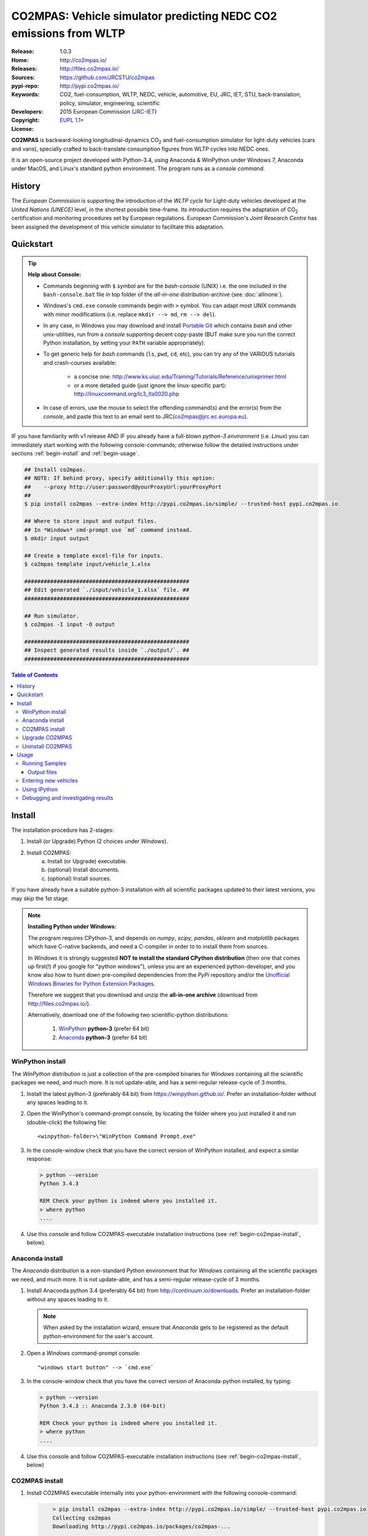 ##################################################################
CO2MPAS: Vehicle simulator predicting NEDC CO2 emissions from WLTP
##################################################################

:Release:       1.0.3
:Home:          http://co2mpas.io/
:Releases:      http://files.co2mpas.io/
:Sources:       https://github.com/JRCSTU/co2mpas
:pypi-repo:     http://pypi.co2mpas.io/
:Keywords:      CO2, fuel-consumption, WLTP, NEDC, vehicle, automotive,
                EU, JRC, IET, STU, back-translation, policy,
                simulator, engineering, scientific
:Developers:    .. include:: ../AUTHORS.rst
:Copyright:     2015 European Commission (`JRC-IET
                <https://ec.europa.eu/jrc/en/institutes/iet>`_)
:License:       `EUPL 1.1+ <https://joinup.ec.europa.eu/software/page/eupl>`_


**CO2MPAS** is backward-looking longitudinal-dynamics CO\ :sub:`2` and
fuel-consumption simulator for light-duty vehicles (cars and vans),
specially crafted to back-translate consumption figures from WLTP cycles
into NEDC ones.

It is an open-source project developed with Python-3.4,
using Anaconda & WinPython under Windows 7, Anaconda under MacOS, and
Linux's standard python environment.
The program runs as a *console command*.

History
=======
The *European Commission* is supporting the introduction of the *WLTP cycle*
for Light-duty vehicles developed at the *United Nations (UNECE)*
level, in the shortest possible time-frame. Its introduction requires
the adaptation of CO\ :sub:`2` certification and monitoring procedures set
by European regulations. European Commission's *Joint Research Centre* has been
assigned the development of this vehicle simulator to facilitate this
adaptation.



Quickstart
==========
.. Tip::
    **Help about Console:**

    - Commands beginning with ``$`` symbol are for the *bash-console* (UNIX)
      i.e. the one included in the ``bash-console.bat`` file in top folder of
      the *all-in-one* distribution-archive (see :doc:`allinone`).

    - Windows's ``cmd.exe`` console commands begin with ``>`` symbol.
      You can adapt most UNIX commands with minor modifications
      (i.e. replace ``mkdir --> md``, ``rm --> del``).

    - In any case, in Windows you may download and install `Portable Git
      <https://github.com/sheabunge/GitPortable>`_ which contains *bash* and
      other unix-utilities, run from a *console* supporting decent copy-paste
      (BUT make sure you run the correct Python installation, by setting
      your ``PATH`` variable appropriately).

    - To get generic help for *bash* commands (``ls``, ``pwd``, ``cd``, etc),
      you can try any of the VARIOUS tutorials and crash-courses available:

          - a concise one: http://www.ks.uiuc.edu/Training/Tutorials/Reference/unixprimer.html
          - or a more detailed guide (just ignore the linux-specific part):
            http://linuxcommand.org/lc3_lts0020.php

    - In case of errors, use the mouse to select the offending command(s) and
      the error(s) from the *console*, and paste this text to an email sent to
      JRC(co2mpas@jrc.ec.europa.eu).


IF you have familiarity with v1 release AND IF you already have a full-blown
*python-3 environment* (i.e. *Linux*) you can immediately start working with
the following console-commands; otherwise follow the detailed instructions
under sections :ref:`begin-install` and :ref:`begin-usage`.

.. code-block:: console

    ## Install co2mpas.
    ## NOTE: If behind proxy, specify additionally this option:
    ##    --proxy http://user:password@yourProxyUrl:yourProxyPort
    ##
    $ pip install co2mpas --extra-index http://pypi.co2mpas.io/simple/ --trusted-host pypi.co2mpas.io

    ## Where to store input and output files.
    ## In *Windows* cmd-prompt use `md` command instead.
    $ mkdir input output

    ## Create a template excel-file for inputs.
    $ co2mpas template input/vehicle_1.xlsx

    ###################################################
    ## Edit generated `./input/vehicle_1.xlsx` file. ##
    ###################################################

    ## Run simulator.
    $ co2mpas -I input -O output

    ###################################################
    ## Inspect generated results inside `./output/`. ##
    ###################################################


.. _end-opening:
.. contents:: Table of Contents
  :backlinks: top



.. _begin-install:

Install
=======
The installation procedure has 2-stages:

1. Install (or Upgrade) Python (2 choices under *Windows*).
2. Install CO2MPAS:
    a. Install (or Upgrade) executable.
    b. (optional) Install documents.
    c. (optional) Install sources.

If you have already have a suitable python-3 installation with all scientific
packages updated to their latest versions, you may skip the 1st stage.

.. Note::
    **Installing Python under Windows:**

    The program requires CPython-3, and depends on *numpy*, *scipy*, *pandas*,
    *sklearn* and *matplotlib* packages which have C-native backends, and need
    a C-compiler in order to to install them from sources.

    In *Windows* it is strongly suggested
    **NOT to install the standard CPython distribution**
    (then one that comes up first(!) if you google for "python windows"),
    unless you are an experienced python-developer, and you know also how to
    hunt down pre-compiled dependencies from the *PyPi* repository and/or
    the `Unofficial Windows Binaries for Python Extension Packages
    <http://www.lfd.uci.edu/~gohlke/pythonlibs/>`_.

    Therefore we suggest that you download and unzip the **all-in-one archive**
    (download from http://files.co2mpas.io/).

    Alternatively, download one of the following two scientific-python
    distributions:

      #. `WinPython <https://winpython.github.io/>`_ **python-3** (prefer 64 bit)
      #. `Anaconda <http://continuum.io/downloads>`_ **python-3** (prefer 64 bit)



WinPython install
-----------------
The *WinPython* distribution is just a collection of the pre-compiled binaries
for *Windows* containing all the scientific packages we need, and much more.
It is not update-able, and has a semi-regular release-cycle of 3 months.


1. Install the latest python-3 (preferably 64 bit) from https://winpython.github.io/.
   Prefer an installation-folder without any spaces leading to it.

2. Open the WinPython's command-prompt console, by locating the folder where
   you just installed it and run (double-click) the following file::

        <winpython-folder>\"WinPython Command Prompt.exe"


3. In the console-window check that you have the correct version of
   WinPython installed, and expect a similar response:

   .. code-block:: console

        > python --version
        Python 3.4.3

        REM Check your python is indeed where you installed it.
        > where python
        ....


4. Use this console and follow CO2MPAS-executable installation instructions
   (see :ref:`begin-co2mpas-install`, below).



Anaconda install
----------------
The *Anaconda* distribution is a non-standard Python environment that
for *Windows* containing all the scientific packages we need, and much more.
It is not update-able, and has a semi-regular release-cycle of 3 months.

1. Install Anaconda python 3.4 (preferably 64 bit) from http://continuum.io/downloads.
   Prefer an installation-folder without any spaces leading to it.

   .. Note::
        When asked by the installation wizard, ensure that *Anaconda* gets to be
        registered as the default python-environment for the user's account.

2. Open a *Windows* command-prompt console::

        "windows start button" --> `cmd.exe`

3. In the console-window check that you have the correct version of
   Anaconda-python installed, by typing:

   .. code-block:: console

        > python --version
        Python 3.4.3 :: Anaconda 2.3.0 (64-bit)

        REM Check your python is indeed where you installed it.
        > where python
        ....

4. Use this console and follow CO2MPAS-executable installation instructions
   (see :ref:`begin-co2mpas-install`, below)



.. _begin-co2mpas-install:

CO2MPAS install
---------------
1. Install CO2MPAS executable internally into your python-environment with
   the following console-command:

   .. code-block:: console

        > pip install co2mpas --extra-index http://pypi.co2mpas.io/simple/ --trusted-host pypi.co2mpas.io
        Collecting co2mpas
        Downloading http://pypi.co2mpas.io/packages/co2mpas-...
        ...
        Installing collected packages: co2mpas
        Successfully installed co2mpas-1.0.3

    .. Tip::
        **Installing Behind Firewall:**

        This step requires Internet connectivity to Python's "standard" repository
        (https://pypi.python.org/) and to co2mpas-site.
        In case you are behind a **corporate proxy**, append an appropriatly
        adapted option to all ``pip`` commands::

            --proxy http://user:password@yourProxyUrl:yourProxyPort

        Note that all *final releases* are cryptographically signed by JRC,
        so that you or your IT staff can `validate their authenticity
        <https://www.davidfischer.name/2012/05/signing-and-verifying-python-packages-with-pgp/>`_
        and detect *man-in-the-middle* attacks, however impossible.

        An alternative is to download all *wheel* packages from `co2mpas-site
        <http://files.co2mpas.io>`_  and install them one by one:

        .. code-block:: console

             REM Download MANUALLY all `*.whl` files contained in release folder
             REM from co2mpas-site in some folder.
             > cd <folder-where-wheels_downloaded>
             > pip install *.whl


   .. Warning::
       In case of errors, re-run the command adding 2 *verbose* flags ``-vv``,
       copy-paste the console-output, and send it to JRC.


2. Check that when you run ``co2mpas``, the version executed is indeed the one
   installed above:

   .. code-block:: console

        > python -v --version
        co2mpas_version: 1.0.3
        co2mpas_path: d:\co2mpas_ALLINONE-XXbit-v1.0.3\Apps\WinPython\python-3.4.3\lib\site-packages\co2mpas
        python_path: D:\co2mpas_ALLINONE-XXbit-v1.0.3\WinPython\python-3.4.3
        python_version: 3.4.3 (v3.4.3:9b73f1c3e601, Feb 24 2015, 22:44:40) [MSC v.1600 XXX]


Upgrade CO2MPAS
---------------

1. Uninstall (see below) and re-install it.


Uninstall CO2MPAS
-----------------
To uninstall CO2MPAS type the following command, and confirm it with ``y``:

.. code-block:: console

    > pip uninstall co2mpas
    Uninstalling co2mpas-<installed-version>
    ...
    Proceed (y/n)?


Re-run the command *again*, to make sure that no dangling installations are left
over; disregard any errors this time.



.. _begin-usage:

Usage
=====
.. Note::
    The following commands are for the **bash console**, specifically tailored
    for the **all-in-one** archive.  More generic guidelines for this archive
    are contained in :doc:`allinone`.


First ensure that the latest version of CO2MPAS is properly installed, and that
its version match the version declared on this file.

The main entry for the simulator is the ``co2mpas`` console-command.
This command accepts multiple **input-excel-files**, one for each vehicle,
and generates a **summary-excel-file** aggregating the major result-values
from these vehicles, and (optionally) multiple **output-excel-files** for each
vehicle run.

To get the syntax of the ``co2mpas`` console-command, open a console where
you have installed CO2MPAS (see :ref:`begin-install` above) and type:

.. code-block:: console

    $ co2mpas --help
    Predict NEDC CO2 emissions from WLTP cycles.

    Usage:
        co2mpas [simulate] [-v] [--predict-wltp] [--more-output] [--no-warn-gui]
                           [--plot-workflow] [-I <folder>] [-O <folder>]
        co2mpas demo       [-v] [-f] <folder>
        co2mpas template   [-v] [-f] <excel-file-path> ...
        co2mpas ipynb      [-v] [-f] <folder>
        co2mpas modelgraph [-v] [-l | <models> ...]
        co2mpas [-v] --version
        co2mpas --help

    -I <folder>      Input folder, prompted with GUI if missing [default: ./input]
    -O <folder>      Input folder, prompted with GUI if missing [default: ./output]
    -l, --list       List available models.
    --predict-wltp   Whether predict also WLTP values.
    --more-output    Output also per-vehicle output-files.
    --no-warn-gui    Does not pause batch-run to report inconsistencies.
    --plot-workflow  Open workflow-plot in browser, after run finished.
    -f, --force      Overwrite template/sample excel-file(s).
    -v, --verbose    Print more verbosely messages.

    * Items enclosed in `[]` are optional.


    Sub-commands:
        simulate    [default] Run simulation for all excel-files in input-folder (-I).
        demo        Generate demo input-files inside <folder>.
        template    Generate "empty" input-file at <excel-file-path>.
        ipynb       Generate IPython notebooks inside <folder>; view them with cmd:
                      ipython --notebook-dir=<folder>
        modelgraph  List all or plot available models.

    Examples:

        # Create sample-vehicles inside the `input` folder.
        # (the `input` folder must exist)
        co2mpas demo input

        # Run the sample-vehicles just created.
        # (the `output` folder must exist)
        co2mpas -I input -O output

        # Create an empty vehicle-file inside `input` folder.
        co2mpas template input/vehicle_1.xlsx

        # View a specific submodel on your browser.
        co2mpas modelgraph gear_box_calibration

Running Samples
---------------
The simulator contains sample input files for 2 vehicles that
are a nice starting point to try out.

1. Choose a folder where you will store the *input* and *output* files:

   .. code-block:: console

        ## Skip this if ``tutorial`` folder already exists.
        $ mkdir tutorial         ## Replace `mkdir` with `md` in *Windows* (`cmd.exe`)
        $ cd tutorial

        ## Skip also this if folders exist.
        $ mkdir input output

  .. Note::
    The input & output folders do not have to reside in the same parent,
    neither to have these names.
    It is only for demonstration purposes that we decided to group them both
    under a hypothetical ``some-folder``.

3. Create the demo vehicles inside the *input-folder* with the ``template``
   sub-command:


   .. code-block:: console

        $ co2mpas demo input
        Creating DEMO INPUT file 'D:\Apps\cygwin64\home\anastkn\Work\tut\input\co2mpas_demo_1_full_data.xlsx'...
        Creating DEMO INPUT file 'D:\Apps\cygwin64\home\anastkn\Work\tut\input\co2mpas_demo_2_wltp_high_only.xlsx'...
        Creating DEMO INPUT file 'D:\Apps\cygwin64\home\anastkn\Work\tut\input\co2mpas_demo_3_wltp_low_only.xlsx'...
        Creating DEMO INPUT file 'D:\Apps\cygwin64\home\anastkn\Work\tut\input\co2mpas_demo_4_baseline_no_battery_currents - Copy.xlsx'...
        Creating DEMO INPUT file 'D:\Apps\cygwin64\home\anastkn\Work\tut\input\co2mpas_demo_5_baseline_no_gears.xlsx'...
        You may run DEMOS with:
            co2mpas simulate -I input

4. Run the simulator:

   .. code-block:: console

      $ co2mpas -I input -O output
      Processing './input' --> './output'...
      Processing: co2mpas_demo_1_full_data
      ...
      ...
      Done! [90.765501 sec]


6. Inspect the results:

   .. code-block:: console

      $ start output/*summary.xlsx       ## More summaries might exist in the folder from previous runs.
      $ start output                     ## View the folder with all files generated.


Output files
~~~~~~~~~~~~
Below is the structure of the output-files produced for each vehicle::

    +--<date>-<time>_precondition_WLTP_<inp-fname>.xls:
    |               Input and calibrated values for electrics.
    |
    +--<date>-<time>_calibration_WLTP-H_<inp-fname>.xls:
    |               Input and calibrated values.
    |
    +--<date>-<time>_calibration_WLTP-L_<inp-fname>.xls:
    |               Input and calibrated values.
    |
    +--<date>-<time>_prediction_NEDC_<inp-fname>.xls:
    |               Input and predicted values.
    |
    +--<date>-<time>_summary.xls:
                    Major CO2 values from all vehicles in the batch-run.


Entering new vehicles
---------------------
You may modify the samples vehicles and run again the model.
But to be sure that your vehicle does not contain by accident any of
the sample-data, use the ``template`` sub-command to make an *empty* input
excel-file:


1. Decide the *input/output* folders.  Assuming we are still in the ``tutorial``
   folder and we wish to re-use the ``input/output`` folders from the example
   above, we may clear all their contents with this:

   .. code-block:: console

        $ rm -r ./input/* ./output/*        Replace `rm` with `del` in *Windows* (`cmd.exe`)


2. Create an empty vehicle template-file (eg. ``vehicle_1.xlsx``) inside
   the *input-folder* with the ``template`` sub-command:

   .. code-block:: console

        $ co2mpas template input/vehicle_1.xlsx  ## Note that here we specify the filename, not the folder!
        Creating TEMPLATE INPUT file './input/vehicle_1.xlsx'...


3. Open the template excel-file to fill-in your vehicle data
   (and save it afterwards):

   .. code-block:: console

      $ start input/vehicle_1.xlsx        ## Opens the excel-file. Use `start` in *cmd.exe*.

   .. Tip::
       The generated file contains help descriptions to help you populate it
       with vehicle data.  For items where an array of values is required
       (i.e. gear-box ratios) you may reference different parts of
       the spreadsheet following the syntax of the `"xlref" mini-language
       <https://pandalone.readthedocs.org/en/latest/reference.html#module-pandalone.xleash>`_.

   You may repeat these last 2 steps if you want to add more vehicles in
   the *batch-run*.

4. Run the simulator:

   .. code-block:: console

      $ co2mpas -I input -O output
      Processing './input' --> './output'...
      Processing: vehicle_1
      ...
      Done! [12.938986 sec]

5. Assuming you do receive any error, you may now inspect the results:

   .. code-block:: console

      $ start output/*summary.xlsx       ## More summaries might open from previous runs.
      $ start output                     ## View all files generated (see below).


6. In the case of errors, or if the results are not satisfactory, repeat the
   above procedure from step 3 to modify the vehicle and re-run the model.
   See also :ref:`begin-debug`, below.


Using IPython
-------------
You may enter the data for a single vehicle and run its simulation, plot its
results and experiment in your browser using `IPython <http://ipython.org/>`_.

The usage pattern is similar to "demos" but requires to have **ipython**
installed:

1. Ensure *ipython* with *notebook* "extra" is installed:

   .. Warning::
        This step requires too many libraries to provide as standalone files,
        so unless you have it already installed, you will need a proper
        *http-connectivity* to the standard python-repo.

   .. code-block:: console

        $ pip install ipython[notebook]
        Installing collected packages: ipython[notebook]
        ...
        Successfully installed ipython-x.x.x notebook-x.x.x


2. Then create the demo ipython-notebook(s) into some folder
   (i.e. assuming the same setup from above, ``tutorial/input``):

   .. code-block:: console

        $ pwd                     ## Check our current folder (``cd`` alone for Windows).
        .../tutorial

        $ co2mpas ipynb ./input

3. Start-up the server and open a browser page to run the vehicle-simulation:

   .. code-block:: console

        $ ipython notebook ./input

4. A new window should open to your default browser (AVOID IEXPLORER) listing
   the ``simVehicle.ipynb`` notebook (and all the demo xls-files).
   Click on the ``*.ippynb`` file to "load" the notebook in a new tab.

   The results are of a simulation run already pre-generated for this notebook
   but you may run it yourself again, by clicking the menu::

        "menu" --> `Cell` --> `Run All`

   And watch it as it re-calculates *cell* by cell.

5. You may edit the python code on the cells by selecting them and clicking
  ``Enter`` (the frame should become green), and then re-run them,
  with ``Ctrl + Enter``.

   Navigate your self around by taking the tutorial at::

        "menu" --> `Help` --> `User Interface Tour`

   And study the example code and diagrams.

6. When you have finished, return to the console and issue twice ``Ctrl + C``
   to shutdown the *ipython-server*.


.. _begin-debug:

Debugging and investigating results
-----------------------------------

- Make sure that you have installed `graphviz`, and when running the simulation,
  append also the ``--plot-workflow`` option.

- Use the ``modelgraph`` sub-command to plot the offending model (or just
  out of curiosity).  For instance:

  .. code-block:: console

        $ co2mpas modelgraph gear_box_calibration


- Inspect the functions mentioned in the workflow and models and search them
  in `CO2MPAS documentation <http://files.co2mpas.io/>`_ ensuring you are
  visiting the documents for the actual version you are using.

